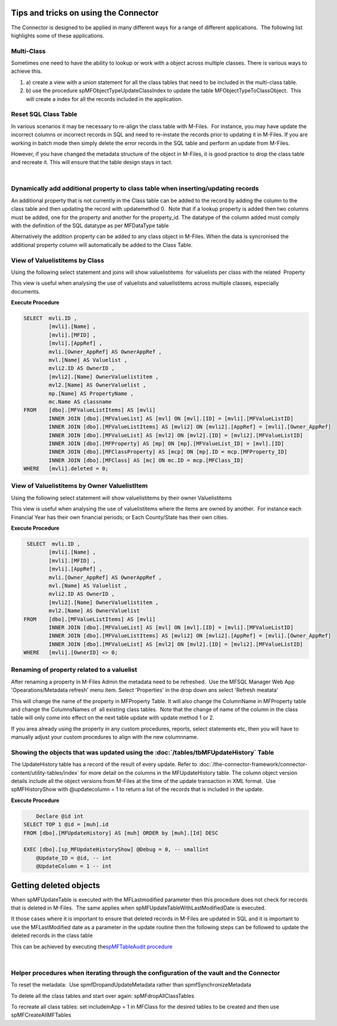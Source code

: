 Tips and tricks on using the Connector
======================================

The Connector is designed to be applied in many different ways for a
range of different applications.  The following list highlights some of
these applications.



Multi-Class
-----------

Sometimes one need to have the ability to lookup or work with a object
across multiple classes. There is various ways to achieve this.  

#. a) create a view with a union statement for all the class tables that
   need to be included in the multi-class table.
#. b) use the procedure spMFObjectTypeUpdateClassIndex to update the
   table MFObjectTypeToClassObject.  This will create a index for all
   the records included in the application.



Reset SQL Class Table
---------------------

In various scenarios it may be necessary to re-align the class table
with M-Files.  For instance, you may have update the incorrect columns
or incorrect records in SQL and need to re-instate the records prior to
updating it in M-Files. If you are working in batch mode then simply
delete the error records in the SQL table and perform an update from
M-Files.

However, if you have changed the metadata structure of the object in
M-Files, it is good practice to drop the class table and recreate it.
This will ensure that the table design stays in tact.

|



Dynamically add additional property to class table when inserting/updating records
----------------------------------------------------------------------------------

An additional property that is not currently in the Class table can be
added to the record by adding the column to the class table and then
updating the record with updatemethod 0.  Note that if a lookup property
is added then two columns must be added, one for the property and
another for the property_id. The datatype of the column added must
comply with the definition of the SQL datatype as per MFDataType table

Alternatively the addition property can be added to any class object in
M-Files. When the data is syncronised the additional property column
will automatically be added to the Class Table.



View of Valuelistitems by Class 
--------------------------------

Using the following select statement and joins will show valuelistitems
 for valuelists per class with the related  Property

This view is useful when analysing the use of valuelists and
valuelistitems across multiple classes, especially documents.  

.. container:: code panel pdl

   .. container:: codeHeader panelHeader pdl

      **Execute Procedure**

   .. container:: codeContent panelContent pdl

      .. code:: sql

         SELECT  mvli.ID ,
                 [mvli].[Name] ,
                 [mvli].[MFID] ,
                 [mvli].[AppRef] ,
                 mvli.[Owner_AppRef] AS OwnerAppRef ,
                 mvl.[Name] AS Valuelist ,
                 mvli2.ID AS OwnerID ,
                 [mvli2].[Name] OwnerValuelistitem ,
                 mvl2.[Name] AS OwnerValuelist ,
                 mp.[Name] AS PropertyName ,
                 mc.Name AS classname
         FROM    [dbo].[MFValueListItems] AS [mvli]
                 INNER JOIN [dbo].[MFValueList] AS [mvl] ON [mvl].[ID] = [mvli].[MFValueListID]
                 INNER JOIN [dbo].[MFValueListItems] AS [mvli2] ON [mvli2].[AppRef] = [mvli].[Owner_AppRef]
                 INNER JOIN [dbo].[MFValueList] AS [mvl2] ON [mvl2].[ID] = [mvli2].[MFValueListID]
                 INNER JOIN [dbo].[MFProperty] AS [mp] ON [mp].[MFValueList_ID] = [mvl].[ID]
                 INNER JOIN [dbo].[MFClassProperty] AS [mcp] ON [mp].ID = mcp.[MFProperty_ID]
                 INNER JOIN [dbo].[MFClass] AS [mc] ON mc.ID = mcp.[MFClass_ID]
         WHERE   [mvli].deleted = 0;



View of Valuelistitems by Owner ValuelistItem
---------------------------------------------

Using the following select statement will show valuelistitems by their
owner Valuelistitems

This view is useful when analysing the use of valuelistitems where the
items are owned by another.  For instance each Financial Year has their
own financial periods; or Each County/State has their own cities.

.. container:: code panel pdl

   .. container:: codeHeader panelHeader pdl

      **Execute Procedure**

   .. container:: codeContent panelContent pdl

      .. code:: sql

              SELECT  mvli.ID ,
                     [mvli].[Name] ,
                     [mvli].[MFID] ,
                     [mvli].[AppRef] ,
                     mvli.[Owner_AppRef] AS OwnerAppRef ,
                     mvl.[Name] AS Valuelist ,
                     mvli2.ID AS OwnerID ,
                     [mvli2].[Name] OwnerValuelistitem ,
                     mvl2.[Name] AS OwnerValuelist
             FROM    [dbo].[MFValueListItems] AS [mvli]
                     INNER JOIN [dbo].[MFValueList] AS [mvl] ON [mvl].[ID] = [mvli].[MFValueListID]
                     INNER JOIN [dbo].[MFValueListItems] AS [mvli2] ON [mvli2].[AppRef] = [mvli].[Owner_AppRef]
                     INNER JOIN [dbo].[MFValueList] AS [mvl2] ON [mvl2].[ID] = [mvli2].[MFValueListID]
             WHERE   [mvli].[OwnerID] <> 0;



Renaming of property related to a valuelist
-------------------------------------------

After renaming a property in M-Files Admin the metadata need to be
refreshed.  Use the MFSQL Manager Web App 'Opearations/Metadata refresh'
menu item. Select 'Properties' in the drop down ans select 'Refresh
meatata'

This will change the name of the property in MFProperty Table. It will
also change the ColumnName in MFProperty table and change the
ColumnsNames of  all existing class tables.  Note that the change of
name of the column in the class table will only come into effect on the
next table update with update method 1 or 2. 

If you area already using the property in any custom procedures,
reports, select statements etc, then you will have to manually adjust
your custom procedures to align with the new columnname.



Showing the objects that was updated using the :doc:`/tables/tbMFUpdateHistory` Table
--------------------------------------------------------------------

The UpdateHistory table has a record of the result of every update. Refer
to :doc:`/the-connector-framework/connector-content/utility-tables/index`
for more detail on the columns in the MFUpdateHistory table. The column
object version details include all the object versions from M-Files at
the time of the update transaction in XML format.  Use spMFHistoryShow
with @updatecolumn = 1 to return a list of the records that is included
in the update.

.. container:: code panel pdl

   .. container:: codeHeader panelHeader pdl

      **Execute Procedure**

   .. container:: codeContent panelContent pdl

      .. code:: sql

              Declare @id int
          SELECT TOP 1 @id = [muh].id
          FROM [dbo].[MFUpdateHistory] AS [muh] ORDER by [muh].[Id] DESC

          EXEC [dbo].[sp_MFUpdateHistoryShow] @Debug = 0, -- smallint
              @Update_ID = @id, -- int
              @UpdateColumn = 1 -- int



Getting deleted objects
=======================

When spMFUpdateTable is executed with the MFLastmodified parameter then
this procedure does not check for records that is deleted in M-Files.
 The same applies when spMFUpdateTableWithLastModifiedDate is executed.

It those cases where it is important to ensure that deleted records in
M-Files are updated in SQL and it is important to use the MFLastModified
date as a parameter in the update routine then the following steps can
be followed to update the deleted records in the class table

This can be achieved by executing the\ `spMFTableAudit
procedure <page31817744.html#Bookmark66>`__

|



Helper procedures when iterating through the configuration of the vault and the Connector
-----------------------------------------------------------------------------------------

To reset the metadata:  Use spmfDropandUpdateMetadata rather than
spmfSynchronizeMetadata

To delete all the class tables and start over again:
spMFdropAllClassTables

To recreate all class tables: set includeinApp = 1 in MFClass for the
desired tables to be created and then use spMFCreateAllMFTables
